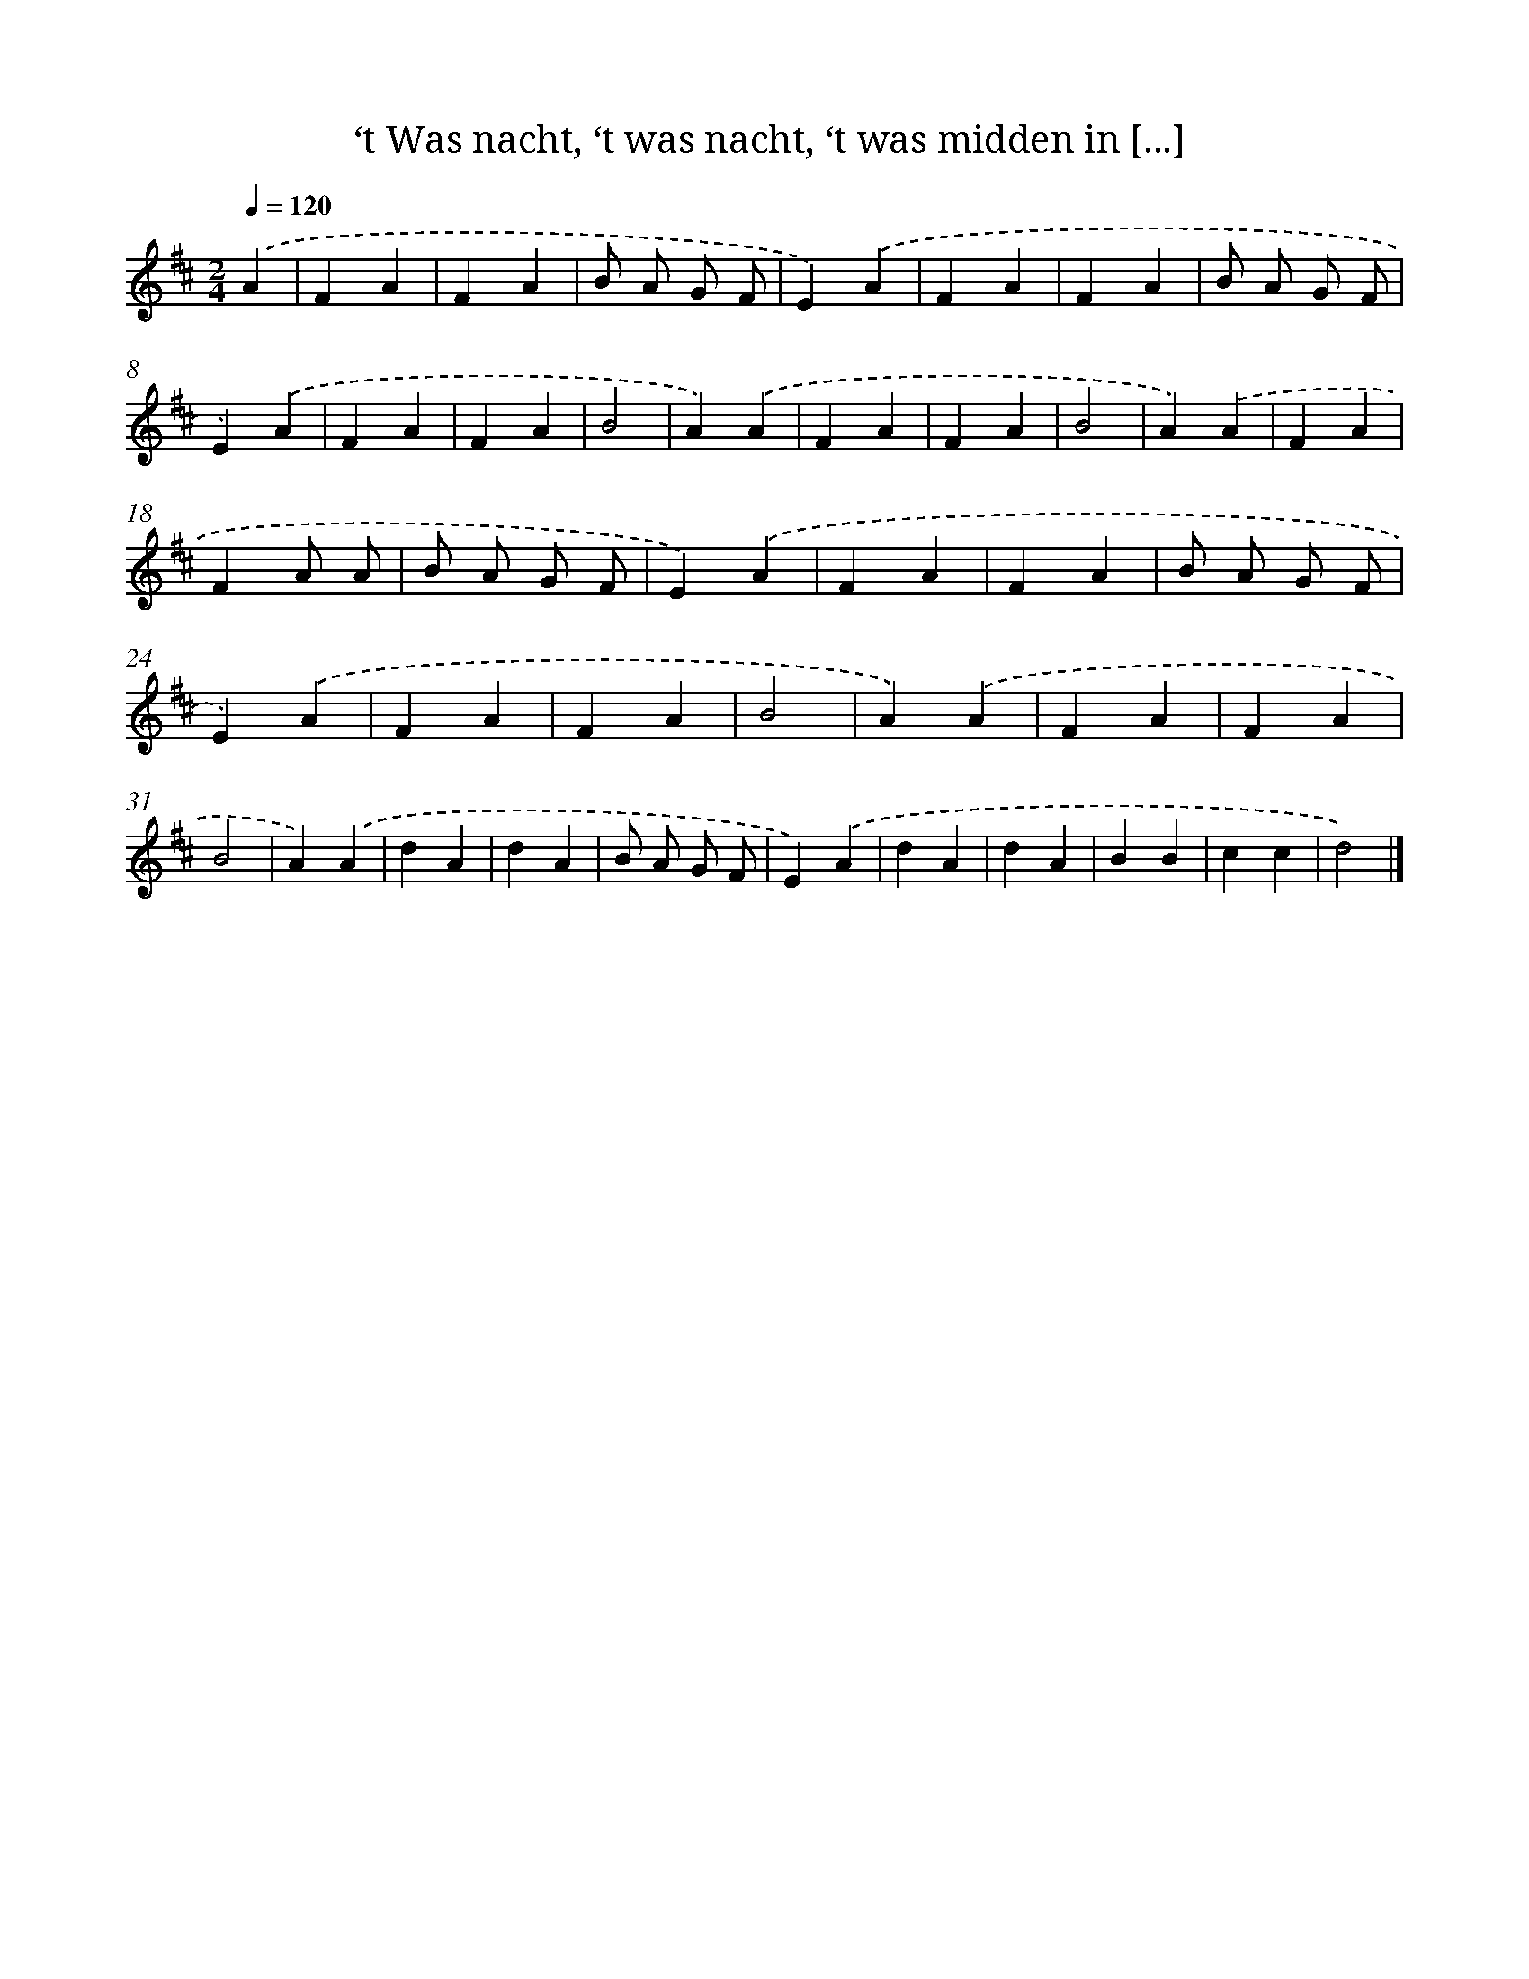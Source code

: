 X: 5390
T: ‘t Was nacht, ‘t was nacht, ‘t was midden in [...]
%%abc-version 2.0
%%abcx-abcm2ps-target-version 5.9.1 (29 Sep 2008)
%%abc-creator hum2abc beta
%%abcx-conversion-date 2018/11/01 14:36:18
%%humdrum-veritas 392530644
%%humdrum-veritas-data 3481829589
%%continueall 1
%%barnumbers 0
L: 1/4
M: 2/4
Q: 1/4=120
K: D clef=treble
.('A [I:setbarnb 1]|
FA |
FA |
B/ A/ G/ F/ |
E).('A |
FA |
FA |
B/ A/ G/ F/ |
E).('A |
FA |
FA |
B2 |
A).('A |
FA |
FA |
B2 |
A).('A |
FA |
FA/ A/ |
B/ A/ G/ F/ |
E).('A |
FA |
FA |
B/ A/ G/ F/ |
E).('A |
FA |
FA |
B2 |
A).('A |
FA |
FA |
B2 |
A).('A |
dA |
dA |
B/ A/ G/ F/ |
E).('A |
dA |
dA |
BB |
cc |
d2) |]
